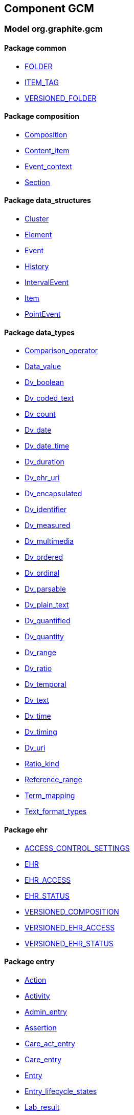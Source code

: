 
== Component GCM

=== Model org.graphite.gcm

==== Package common

[.xcode]
* link:/releases/GCM/{gcm_release}/common.html#_folder_class[FOLDER^]
[.xcode]
* link:/releases/GCM/{gcm_release}/common.html#_item_tag_class[ITEM_TAG^]
[.xcode]
* link:/releases/GCM/{gcm_release}/common.html#_versioned_folder_class[VERSIONED_FOLDER^]

==== Package composition

[.xcode]
* link:/releases/GCM/{gcm_release}/ehr.html#_composition_class[Composition^]
[.xcode]
* link:/releases/GCM/{gcm_release}/ehr.html#_content_item_class[Content_item^]
[.xcode]
* link:/releases/GCM/{gcm_release}/ehr.html#_event_context_class[Event_context^]
[.xcode]
* link:/releases/GCM/{gcm_release}/ehr.html#_section_class[Section^]

==== Package data_structures

[.xcode]
* link:/releases/GCM/{gcm_release}/data_structures.html#_cluster_class[Cluster^]
[.xcode]
* link:/releases/GCM/{gcm_release}/data_structures.html#_element_class[Element^]
[.xcode]
* link:/releases/GCM/{gcm_release}/data_structures.html#_event_class[Event^]
[.xcode]
* link:/releases/GCM/{gcm_release}/data_structures.html#_history_class[History^]
[.xcode]
* link:/releases/GCM/{gcm_release}/data_structures.html#_intervalevent_class[IntervalEvent^]
[.xcode]
* link:/releases/GCM/{gcm_release}/data_structures.html#_item_class[Item^]
[.xcode]
* link:/releases/GCM/{gcm_release}/data_structures.html#_pointevent_class[PointEvent^]

==== Package data_types

[.xcode]
* link:/releases/GCM/{gcm_release}/data_types.html#_comparison_operator_enumeration[Comparison_operator^]
[.xcode]
* link:/releases/GCM/{gcm_release}/data_types.html#_data_value_class[Data_value^]
[.xcode]
* link:/releases/GCM/{gcm_release}/data_types.html#_dv_boolean_class[Dv_boolean^]
[.xcode]
* link:/releases/GCM/{gcm_release}/data_types.html#_dv_coded_text_class[Dv_coded_text^]
[.xcode]
* link:/releases/GCM/{gcm_release}/data_types.html#_dv_count_class[Dv_count^]
[.xcode]
* link:/releases/GCM/{gcm_release}/data_types.html#_dv_date_class[Dv_date^]
[.xcode]
* link:/releases/GCM/{gcm_release}/data_types.html#_dv_date_time_class[Dv_date_time^]
[.xcode]
* link:/releases/GCM/{gcm_release}/data_types.html#_dv_duration_class[Dv_duration^]
[.xcode]
* link:/releases/GCM/{gcm_release}/data_types.html#_dv_ehr_uri_class[Dv_ehr_uri^]
[.xcode]
* link:/releases/GCM/{gcm_release}/data_types.html#_dv_encapsulated_class[Dv_encapsulated^]
[.xcode]
* link:/releases/GCM/{gcm_release}/data_types.html#_dv_identifier_class[Dv_identifier^]
[.xcode]
* link:/releases/GCM/{gcm_release}/data_types.html#_dv_measured_class[Dv_measured^]
[.xcode]
* link:/releases/GCM/{gcm_release}/data_types.html#_dv_multimedia_class[Dv_multimedia^]
[.xcode]
* link:/releases/GCM/{gcm_release}/data_types.html#_dv_ordered_class[Dv_ordered^]
[.xcode]
* link:/releases/GCM/{gcm_release}/data_types.html#_dv_ordinal_class[Dv_ordinal^]
[.xcode]
* link:/releases/GCM/{gcm_release}/data_types.html#_dv_parsable_class[Dv_parsable^]
[.xcode]
* link:/releases/GCM/{gcm_release}/data_types.html#_dv_plain_text_class[Dv_plain_text^]
[.xcode]
* link:/releases/GCM/{gcm_release}/data_types.html#_dv_quantified_class[Dv_quantified^]
[.xcode]
* link:/releases/GCM/{gcm_release}/data_types.html#_dv_quantity_class[Dv_quantity^]
[.xcode]
* link:/releases/GCM/{gcm_release}/data_types.html#_dv_range_class[Dv_range^]
[.xcode]
* link:/releases/GCM/{gcm_release}/data_types.html#_dv_ratio_class[Dv_ratio^]
[.xcode]
* link:/releases/GCM/{gcm_release}/data_types.html#_dv_temporal_class[Dv_temporal^]
[.xcode]
* link:/releases/GCM/{gcm_release}/data_types.html#_dv_text_class[Dv_text^]
[.xcode]
* link:/releases/GCM/{gcm_release}/data_types.html#_dv_time_class[Dv_time^]
[.xcode]
* link:/releases/GCM/{gcm_release}/data_types.html#_dv_timing_class[Dv_timing^]
[.xcode]
* link:/releases/GCM/{gcm_release}/data_types.html#_dv_uri_class[Dv_uri^]
[.xcode]
* link:/releases/GCM/{gcm_release}/data_types.html#_ratio_kind_enumeration[Ratio_kind^]
[.xcode]
* link:/releases/GCM/{gcm_release}/data_types.html#_reference_range_class[Reference_range^]
[.xcode]
* link:/releases/GCM/{gcm_release}/data_types.html#_term_mapping_class[Term_mapping^]
[.xcode]
* link:/releases/GCM/{gcm_release}/data_types.html#_text_format_types_enumeration[Text_format_types^]

==== Package ehr

[.xcode]
* link:/releases/GCM/{gcm_release}/ehr.html#_access_control_settings_class[ACCESS_CONTROL_SETTINGS^]
[.xcode]
* link:/releases/GCM/{gcm_release}/ehr.html#_ehr_class[EHR^]
[.xcode]
* link:/releases/GCM/{gcm_release}/ehr.html#_ehr_access_class[EHR_ACCESS^]
[.xcode]
* link:/releases/GCM/{gcm_release}/ehr.html#_ehr_status_class[EHR_STATUS^]
[.xcode]
* link:/releases/GCM/{gcm_release}/ehr.html#_versioned_composition_class[VERSIONED_COMPOSITION^]
[.xcode]
* link:/releases/GCM/{gcm_release}/ehr.html#_versioned_ehr_access_class[VERSIONED_EHR_ACCESS^]
[.xcode]
* link:/releases/GCM/{gcm_release}/ehr.html#_versioned_ehr_status_class[VERSIONED_EHR_STATUS^]

==== Package entry

[.xcode]
* link:/releases/GCM/{gcm_release}/entry.html#_action_class[Action^]
[.xcode]
* link:/releases/GCM/{gcm_release}/entry.html#_activity_class[Activity^]
[.xcode]
* link:/releases/GCM/{gcm_release}/entry.html#_admin_entry_class[Admin_entry^]
[.xcode]
* link:/releases/GCM/{gcm_release}/entry.html#_assertion_class[Assertion^]
[.xcode]
* link:/releases/GCM/{gcm_release}/entry.html#_care_act_entry_class[Care_act_entry^]
[.xcode]
* link:/releases/GCM/{gcm_release}/entry.html#_care_entry_class[Care_entry^]
[.xcode]
* link:/releases/GCM/{gcm_release}/entry.html#_entry_class[Entry^]
[.xcode]
* link:/releases/GCM/{gcm_release}/entry.html#_entry_lifecycle_states_enumeration[Entry_lifecycle_states^]
[.xcode]
* link:/releases/GCM/{gcm_release}/entry.html#_lab_result_class[Lab_result^]
[.xcode]
* link:/releases/GCM/{gcm_release}/entry.html#_observation_class[Observation^]
[.xcode]
* link:/releases/GCM/{gcm_release}/entry.html#_observation_series_class[Observation_series^]
[.xcode]
* link:/releases/GCM/{gcm_release}/entry.html#_order_class[Order^]
[.xcode]
* link:/releases/GCM/{gcm_release}/entry.html#_order_execution_states_enumeration[Order_execution_states^]
[.xcode]
* link:/releases/GCM/{gcm_release}/entry.html#_order_execution_transitions_enumeration[Order_execution_transitions^]
[.xcode]
* link:/releases/GCM/{gcm_release}/entry.html#_order_tracking_class[Order_tracking^]
[.xcode]
* link:/releases/GCM/{gcm_release}/entry.html#_questionnaire_response_class[Questionnaire_response^]
[.xcode]
* link:/releases/GCM/{gcm_release}/entry.html#_state_transition_class[State_transition^]
